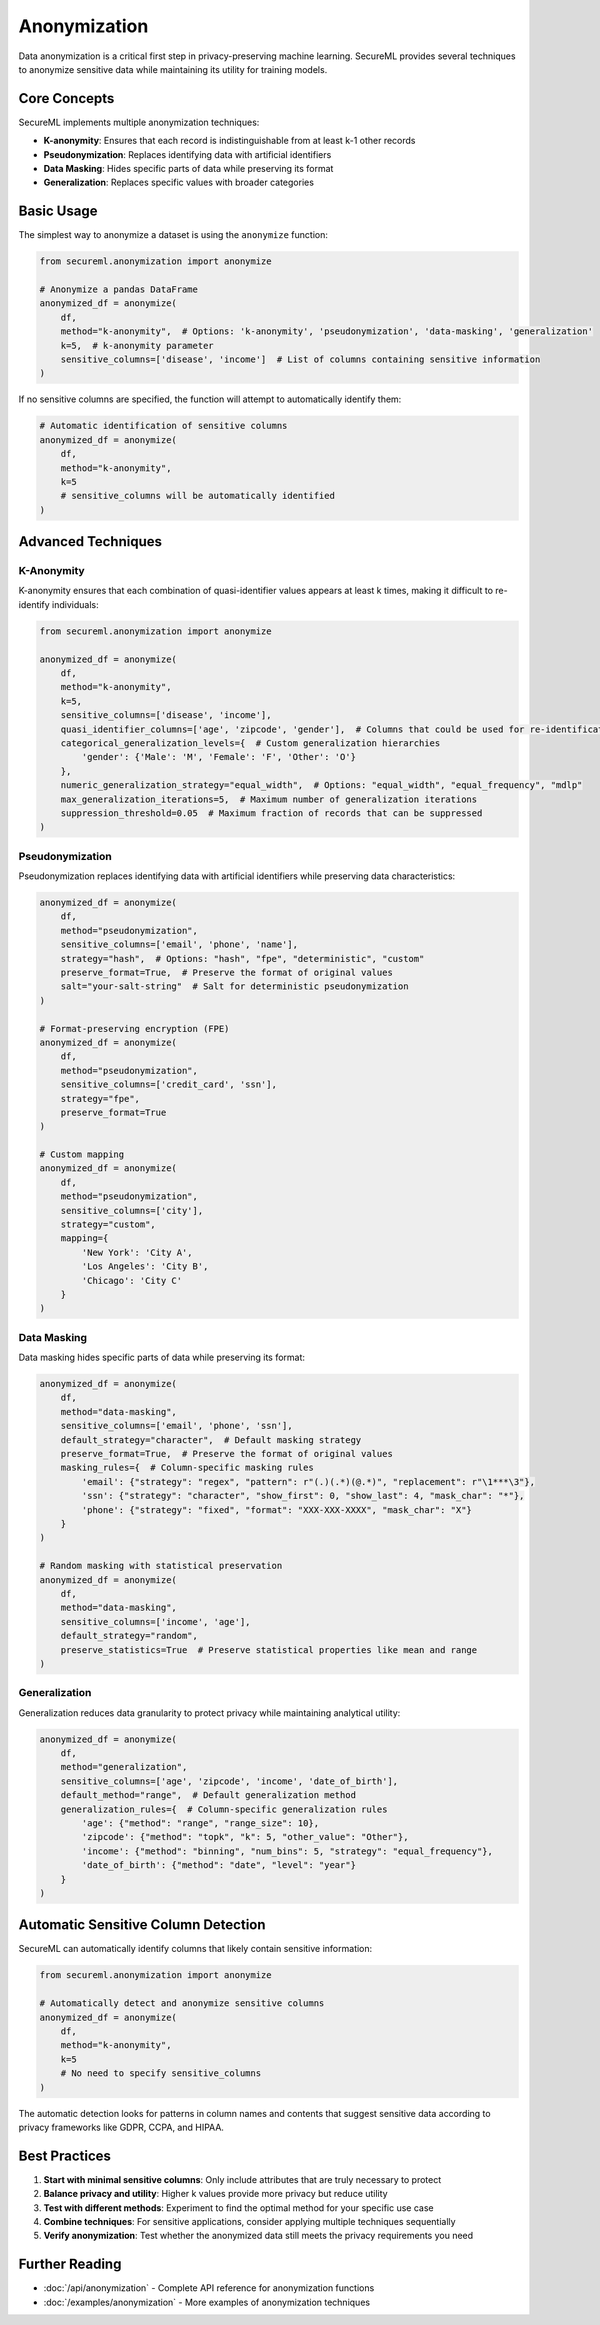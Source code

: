 =============
Anonymization
=============

Data anonymization is a critical first step in privacy-preserving machine learning. SecureML provides several techniques to anonymize sensitive data while maintaining its utility for training models.

Core Concepts
------------

SecureML implements multiple anonymization techniques:

* **K-anonymity**: Ensures that each record is indistinguishable from at least k-1 other records
* **Pseudonymization**: Replaces identifying data with artificial identifiers
* **Data Masking**: Hides specific parts of data while preserving its format
* **Generalization**: Replaces specific values with broader categories

Basic Usage
----------

The simplest way to anonymize a dataset is using the ``anonymize`` function:

.. code-block:: python

    from secureml.anonymization import anonymize
    
    # Anonymize a pandas DataFrame
    anonymized_df = anonymize(
        df,
        method="k-anonymity",  # Options: 'k-anonymity', 'pseudonymization', 'data-masking', 'generalization'
        k=5,  # k-anonymity parameter
        sensitive_columns=['disease', 'income']  # List of columns containing sensitive information
    )

If no sensitive columns are specified, the function will attempt to automatically identify them:

.. code-block:: python

    # Automatic identification of sensitive columns
    anonymized_df = anonymize(
        df,
        method="k-anonymity",
        k=5
        # sensitive_columns will be automatically identified
    )

Advanced Techniques
------------------

K-Anonymity
^^^^^^^^^^^^^

K-anonymity ensures that each combination of quasi-identifier values appears at least k times, making it difficult to re-identify individuals:

.. code-block:: python

    from secureml.anonymization import anonymize
    
    anonymized_df = anonymize(
        df,
        method="k-anonymity",
        k=5,
        sensitive_columns=['disease', 'income'],
        quasi_identifier_columns=['age', 'zipcode', 'gender'],  # Columns that could be used for re-identification
        categorical_generalization_levels={  # Custom generalization hierarchies
            'gender': {'Male': 'M', 'Female': 'F', 'Other': 'O'}
        },
        numeric_generalization_strategy="equal_width",  # Options: "equal_width", "equal_frequency", "mdlp"
        max_generalization_iterations=5,  # Maximum number of generalization iterations
        suppression_threshold=0.05  # Maximum fraction of records that can be suppressed
    )

Pseudonymization
^^^^^^^^^^^^^^

Pseudonymization replaces identifying data with artificial identifiers while preserving data characteristics:

.. code-block:: python

    anonymized_df = anonymize(
        df,
        method="pseudonymization",
        sensitive_columns=['email', 'phone', 'name'],
        strategy="hash",  # Options: "hash", "fpe", "deterministic", "custom"
        preserve_format=True,  # Preserve the format of original values
        salt="your-salt-string"  # Salt for deterministic pseudonymization
    )

    # Format-preserving encryption (FPE)
    anonymized_df = anonymize(
        df,
        method="pseudonymization",
        sensitive_columns=['credit_card', 'ssn'],
        strategy="fpe",
        preserve_format=True
    )

    # Custom mapping
    anonymized_df = anonymize(
        df,
        method="pseudonymization",
        sensitive_columns=['city'],
        strategy="custom",
        mapping={
            'New York': 'City A',
            'Los Angeles': 'City B',
            'Chicago': 'City C'
        }
    )

Data Masking
^^^^^^^^^^

Data masking hides specific parts of data while preserving its format:

.. code-block:: python

    anonymized_df = anonymize(
        df,
        method="data-masking",
        sensitive_columns=['email', 'phone', 'ssn'],
        default_strategy="character",  # Default masking strategy
        preserve_format=True,  # Preserve the format of original values
        masking_rules={  # Column-specific masking rules
            'email': {"strategy": "regex", "pattern": r"(.)(.*)(@.*)", "replacement": r"\1***\3"},
            'ssn': {"strategy": "character", "show_first": 0, "show_last": 4, "mask_char": "*"},
            'phone': {"strategy": "fixed", "format": "XXX-XXX-XXXX", "mask_char": "X"}
        }
    )

    # Random masking with statistical preservation
    anonymized_df = anonymize(
        df,
        method="data-masking",
        sensitive_columns=['income', 'age'],
        default_strategy="random",
        preserve_statistics=True  # Preserve statistical properties like mean and range
    )

Generalization
^^^^^^^^^^^^

Generalization reduces data granularity to protect privacy while maintaining analytical utility:

.. code-block:: python

    anonymized_df = anonymize(
        df,
        method="generalization",
        sensitive_columns=['age', 'zipcode', 'income', 'date_of_birth'],
        default_method="range",  # Default generalization method
        generalization_rules={  # Column-specific generalization rules
            'age': {"method": "range", "range_size": 10},
            'zipcode': {"method": "topk", "k": 5, "other_value": "Other"},
            'income': {"method": "binning", "num_bins": 5, "strategy": "equal_frequency"},
            'date_of_birth': {"method": "date", "level": "year"}
        }
    )

Automatic Sensitive Column Detection
---------------------------------

SecureML can automatically identify columns that likely contain sensitive information:

.. code-block:: python

    from secureml.anonymization import anonymize
    
    # Automatically detect and anonymize sensitive columns
    anonymized_df = anonymize(
        df,
        method="k-anonymity",
        k=5
        # No need to specify sensitive_columns
    )

The automatic detection looks for patterns in column names and contents that suggest sensitive data according to privacy frameworks like GDPR, CCPA, and HIPAA.

Best Practices
-------------

1. **Start with minimal sensitive columns**: Only include attributes that are truly necessary to protect
2. **Balance privacy and utility**: Higher k values provide more privacy but reduce utility
3. **Test with different methods**: Experiment to find the optimal method for your specific use case
4. **Combine techniques**: For sensitive applications, consider applying multiple techniques sequentially
5. **Verify anonymization**: Test whether the anonymized data still meets the privacy requirements you need

Further Reading
-------------

* :doc:`/api/anonymization` - Complete API reference for anonymization functions
* :doc:`/examples/anonymization` - More examples of anonymization techniques 